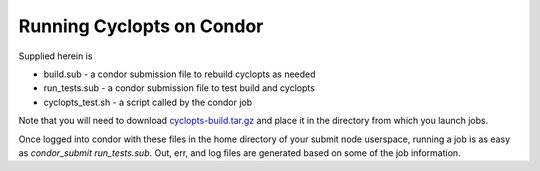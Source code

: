 Running Cyclopts on Condor
--------------------------

Supplied herein is

* build.sub - a condor submission file to rebuild cyclopts as needed
* run_tests.sub - a condor submission file to test build and cyclopts
* cyclopts_test.sh - a script called by the condor job

Note that you will need to download `cyclopts-build.tar.gz
<http://cnergdata.engr.wisc.edu/cyclus/condor/cyclopts-build.tar.gz>`_
and place it in the directory from which you launch jobs.

Once logged into condor with these files in the home directory of your
submit node userspace, running a job is as easy as `condor_submit
run_tests.sub`. Out, err, and log files are generated based on some of
the job information. 
